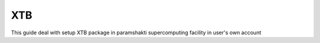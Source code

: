 .. _xtbsetup:

-----
XTB
-----

This guide deal with setup XTB package in
paramshakti supercomputing facility in user's
own account

